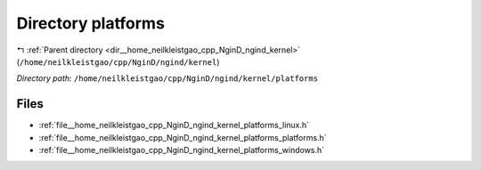 .. _dir__home_neilkleistgao_cpp_NginD_ngind_kernel_platforms:


Directory platforms
===================


|exhale_lsh| :ref:`Parent directory <dir__home_neilkleistgao_cpp_NginD_ngind_kernel>` (``/home/neilkleistgao/cpp/NginD/ngind/kernel``)

.. |exhale_lsh| unicode:: U+021B0 .. UPWARDS ARROW WITH TIP LEFTWARDS

*Directory path:* ``/home/neilkleistgao/cpp/NginD/ngind/kernel/platforms``


Files
-----

- :ref:`file__home_neilkleistgao_cpp_NginD_ngind_kernel_platforms_linux.h`
- :ref:`file__home_neilkleistgao_cpp_NginD_ngind_kernel_platforms_platforms.h`
- :ref:`file__home_neilkleistgao_cpp_NginD_ngind_kernel_platforms_windows.h`


